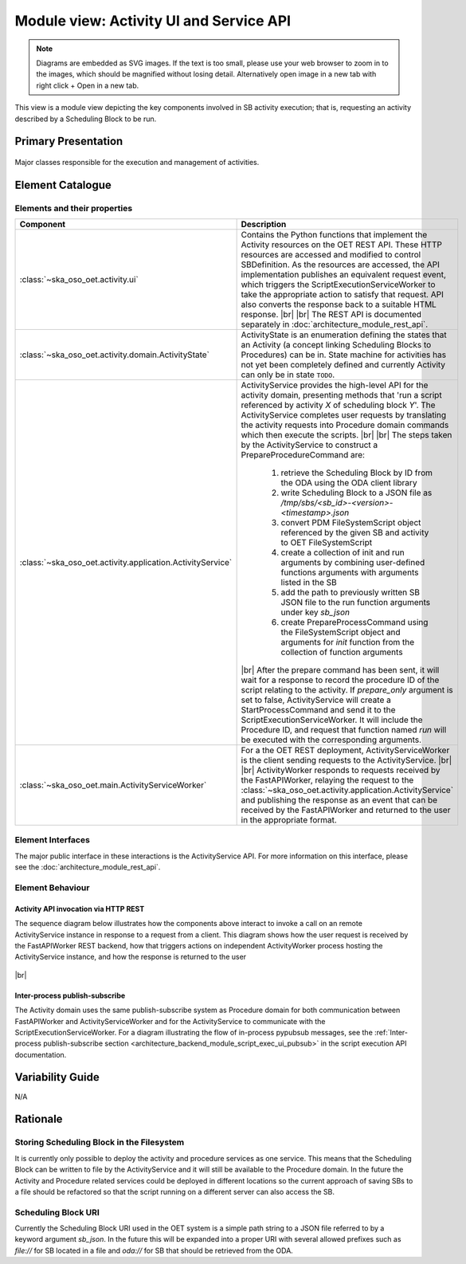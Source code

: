 .. _architecture_backend_module_activity_ui:

****************************************
Module view: Activity UI and Service API
****************************************

.. note::
    Diagrams are embedded as SVG images. If the text is too small, please use your web browser to zoom in to the images,
    which should be magnified without losing detail. Alternatively open image in a new tab with right click + Open in
    a new tab.

This view is a module view depicting the key components involved in SB activity execution; that is, requesting
an activity described by a Scheduling Block to be run.


Primary Presentation
====================

.. figure:: ../../diagrams/export/backend_module_ui_primary_activity.svg
   :align: center

   Major classes responsible for the execution and management of activities.


Element Catalogue
=================

Elements and their properties
-----------------------------

.. list-table::
   :widths: 15 85
   :header-rows: 1

   * - Component
     - Description
   * - :class:`~ska_oso_oet.activity.ui`
     - Contains the Python functions that implement the Activity resources on the OET REST API. These HTTP resources
       are accessed and modified to control SBDefinition. As the resources are accessed, the API
       implementation publishes an equivalent request event, which triggers the ScriptExecutionServiceWorker to take the
       appropriate action to satisfy that request. API also converts the response back to a suitable HTML response.
       |br|
       |br|
       The REST API is documented separately in :doc:`architecture_module_rest_api`.
   * - :class:`~ska_oso_oet.activity.domain.ActivityState`
     - ActivityState is an enumeration defining the states that an Activity (a concept linking Scheduling Blocks
       to Procedures) can be in. State machine for activities has not yet been completely defined and currently
       Activity can only be in state ``TODO``.
   * - :class:`~ska_oso_oet.activity.application.ActivityService`
     - ActivityService provides the high-level API for the activity domain, presenting methods that
       'run a script referenced by activity *X* of scheduling block *Y*'. The ActivityService completes user requests
       by translating the activity requests into Procedure domain commands which then execute the scripts.
       |br|
       |br|
       The steps taken by the ActivityService to construct a PrepareProcedureCommand are:

        #. retrieve the Scheduling Block by ID from the ODA using the ODA client library
        #. write Scheduling Block to a JSON file as `/tmp/sbs/<sb_id>-<version>-<timestamp>.json`
        #. convert PDM FileSystemScript object referenced by the given SB and activity to OET FileSystemScript
        #. create a collection of init and run arguments by combining user-defined functions arguments with arguments listed in the SB
        #. add the path to previously written SB JSON file to the run function arguments under key `sb_json`
        #. create PrepareProcessCommand using the FileSystemScript object and arguments for `init` function from the collection of function arguments

       |br|
       After the prepare command has been sent, it will wait for a response to record the procedure ID of the
       script relating to the activity. If `prepare_only` argument is set to false, ActivityService will create
       a StartProcessCommand and send it to the ScriptExecutionServiceWorker. It will include the Procedure ID,
       and request that function named `run` will be executed with the corresponding arguments.
   * - :class:`~ska_oso_oet.main.ActivityServiceWorker`
     - For a the OET REST deployment, ActivityServiceWorker is the client sending requests to the ActivityService.
       |br|
       |br|
       ActivityWorker responds to requests received by the FastAPIWorker, relaying the request to the
       :class:`~ska_oso_oet.activity.application.ActivityService`
       and publishing the response as an event that can be received by the FastAPIWorker and returned to the user in the
       appropriate format.


Element Interfaces
------------------

The major public interface in these interactions is the ActivityService API. For more information on this
interface, please see the :doc:`architecture_module_rest_api`.

Element Behaviour
-----------------

Activity API invocation via HTTP REST
~~~~~~~~~~~~~~~~~~~~~~~~~~~~~~~~~~~~~

The sequence diagram below illustrates how the components above interact to invoke a call on an remote
ActivityService instance in response to a request from a client. This diagram shows how the user request
is received by the FastAPIWorker REST backend, how that triggers actions on independent ActivityWorker process
hosting the ActivityService instance, and how the response is returned to the user

.. figure:: ../../diagrams/export/backend_module_ui_sequence_activity_api_over_rest.svg
   :align: center

|br|

Inter-process publish-subscribe
~~~~~~~~~~~~~~~~~~~~~~~~~~~~~~~

The Activity domain uses the same publish-subscribe system as Procedure domain for both communication between
FastAPIWorker and ActivityServiceWorker and for the ActivityService to communicate with the ScriptExecutionServiceWorker.
For a diagram illustrating the flow of in-process pypubsub messages, see the :ref:`Inter-process publish-subscribe section <architecture_backend_module_script_exec_ui_pubsub>`
in the script execution API documentation.

Variability Guide
=================

N/A

Rationale
=========

Storing Scheduling Block in the Filesystem
------------------------------------------
It is currently only possible to deploy the activity and procedure services as one service. This
means that the Scheduling Block can be written to file by the ActivityService and it will still
be available to the Procedure domain. In the future the Activity and Procedure related services
could be deployed in different locations so the current approach of saving SBs to a file should
be refactored so that the script running on a different server can also access the SB.

Scheduling Block URI
--------------------
Currently the Scheduling Block URI used in the OET system is a simple path string to a JSON file
referred to by a keyword argument `sb_json`. In the future this will be expanded into a proper URI
with several allowed prefixes such as `file://` for SB located in a file and `oda://` for SB that
should be retrieved from the ODA.


.. |br| raw:: html

      <br>
